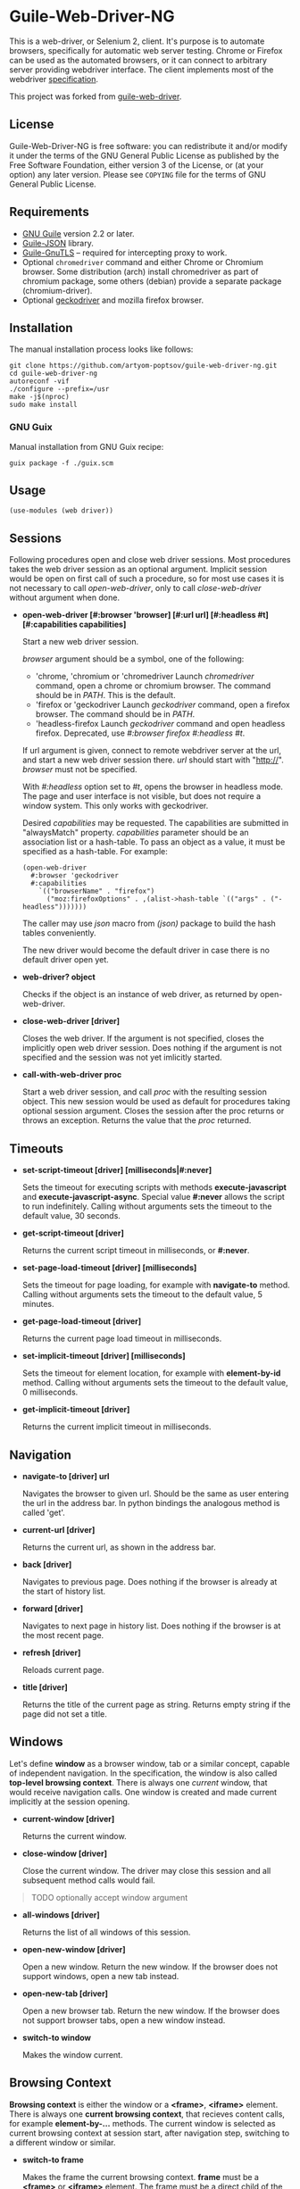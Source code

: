 * Guile-Web-Driver-NG
:PROPERTIES:
:CUSTOM_ID: guile-web-driver-ng
:END:
This is a web-driver, or Selenium 2, client.  It's purpose is to automate
browsers, specifically for automatic web server testing.  Chrome or Firefox
can be used as the automated browsers, or it can connect to arbitrary server
providing webdriver interface. The client implements most of the webdriver
[[https://www.w3.org/TR/webdriver2/][specification]].

This project was forked from [[https://github.com/her01n/guile-web-driver][guile-web-driver]].

** License
:PROPERTIES:
:CUSTOM_ID: license
:END:
Guile-Web-Driver-NG is free software: you can redistribute it and/or
modify it under the terms of the GNU General Public License as published
by the Free Software Foundation, either version 3 of the License, or (at
your option) any later version. Please see =COPYING= file for the terms
of GNU General Public License.

** Requirements
:PROPERTIES:
:CUSTOM_ID: requirements
:END:
- [[https://www.gnu.org/software/guile/][GNU Guile]] version 2.2 or
  later.
- [[https://github.com/aconchillo/guile-json][Guile-JSON]] library.
- [[https://www.gnutls.org/manual/gnutls-guile.html][Guile-GnuTLS]] --
  required for intercepting proxy to work.
- Optional =chromedriver= command and either Chrome or Chromium browser.
  Some distribution (arch) install chromedriver as part of chromium
  package, some others (debian) provide a separate package
  (chromium-driver).
- Optional [[https://github.com/mozilla/geckodriver/][geckodriver]] and
  mozilla firefox browser.

** Installation
:PROPERTIES:
:CUSTOM_ID: installation
:END:
The manual installation process looks like follows:

#+begin_example
git clone https://github.com/artyom-poptsov/guile-web-driver-ng.git
cd guile-web-driver-ng
autoreconf -vif
./configure --prefix=/usr
make -j$(nproc)
sudo make install
#+end_example

*** GNU Guix
Manual installation from GNU Guix recipe:
#+begin_example
guix package -f ./guix.scm
#+end_example

** Usage
:PROPERTIES:
:CUSTOM_ID: usage
:END:
#+begin_example
(use-modules (web driver))
#+end_example

** Sessions
:PROPERTIES:
:CUSTOM_ID: sessions
:END:
Following procedures open and close web driver sessions. Most procedures
takes the web driver session as an optional argument. Implicit session
would be open on first call of such a procedure, so for most use cases
it is not necessary to call /open-web-driver/, only to call
/close-web-driver/ without argument when done.

- *open-web-driver [#:browser 'browser] [#:url url] [#:headless #t]
  [#:capabilities capabilities]*

  Start a new web driver session.

  /browser/ argument should be a symbol, one of the following:

  - 'chrome, 'chromium or 'chromedriver Launch /chromedriver/ command,
    open a chrome or chromium browser. The command should be in /PATH/.
    This is the default.
  - 'firefox or 'geckodriver Launch /geckodriver/ command, open a
    firefox browser. The command should be in /PATH/.
  - 'headless-firefox Launch /geckodriver/ command and open headless
    firefox. Deprecated, use /#:browser firefox #:headless #t/.

  If url argument is given, connect to remote webdriver server at the
  url, and start a new web driver session there. /url/ should start with
  "http://". /browser/ must not be specified.

  With /#:headless/ option set to /#t/, opens the browser in headless
  mode. The page and user interface is not visible, but does not require
  a window system. This only works with geckodriver.

  Desired /capabilities/ may be requested. The capabilities are
  submitted in "alwaysMatch" property. /capabilities/ parameter should
  be an association list or a hash-table. To pass an object as a value,
  it must be specified as a hash-table. For example:

  #+begin_example
  (open-web-driver
    #:browser 'geckodriver
    #:capabilities
      `(("browserName" . "firefox")
        ("moz:firefoxOptions" . ,(alist->hash-table `(("args" . ("-headless")))))))
  #+end_example

  The caller may use /json/ macro from /(json)/ package to build the
  hash tables conveniently.

  The new driver would become the default driver in case there is no
  default driver open yet.

- *web-driver? object*

  Checks if the object is an instance of web driver, as returned by
  open-web-driver.

- *close-web-driver [driver]*

  Closes the web driver. If the argument is not specified, closes the
  implicitly open web driver session. Does nothing if the argument is
  not specified and the session was not yet imlicitly started.

- *call-with-web-driver proc*

  Start a web driver session, and call /proc/ with the resulting session
  object. This new session would be used as default for procedures
  taking optional session argument. Closes the session after the proc
  returns or throws an exception. Returns the value that the /proc/
  returned.

** Timeouts
:PROPERTIES:
:CUSTOM_ID: timeouts
:END:
- *set-script-timeout [driver] [milliseconds|#:never]*

  Sets the timeout for executing scripts with methods
  *execute-javascript* and *execute-javascript-async*. Special value
  *#:never* allows the script to run indefinitely. Calling without
  arguments sets the timeout to the default value, 30 seconds.

- *get-script-timeout [driver]*

  Returns the current script timeout in milliseconds, or *#:never*.

- *set-page-load-timeout [driver] [milliseconds]*

  Sets the timeout for page loading, for example with *navigate-to*
  method. Calling without arguments sets the timeout to the default
  value, 5 minutes.

- *get-page-load-timeout [driver]*

  Returns the current page load timeout in milliseconds.

- *set-implicit-timeout [driver] [milliseconds]*

  Sets the timeout for element location, for example with
  *element-by-id* method. Calling without arguments sets the timeout to
  the default value, 0 milliseconds.

- *get-implicit-timeout [driver]*

  Returns the current implicit timeout in milliseconds.

** Navigation
:PROPERTIES:
:CUSTOM_ID: navigation
:END:
- *navigate-to [driver] url*

  Navigates the browser to given url. Should be the same as user
  entering the url in the address bar. In python bindings the analogous
  method is called 'get'.

- *current-url [driver]*

  Returns the current url, as shown in the address bar.

- *back [driver]*

  Navigates to previous page. Does nothing if the browser is already at
  the start of history list.

- *forward [driver]*

  Navigates to next page in history list. Does nothing if the browser is
  at the most recent page.

- *refresh [driver]*

  Reloads current page.

- *title [driver]*

  Returns the title of the current page as string. Returns empty string
  if the page did not set a title.

** Windows
:PROPERTIES:
:CUSTOM_ID: windows
:END:
Let's define *window* as a browser window, tab or a similar concept,
capable of independent navigation. In the specification, the window is
also called *top-level browsing context*. There is always one /current/
window, that would receive navigation calls. One window is created and
made current implicitly at the session opening.

- *current-window [driver]*

  Returns the current window.

- *close-window [driver]*

  Close the current window. The driver may close this session and all
  subsequent method calls would fail.

#+begin_quote
TODO optionally accept window argument

#+end_quote

- *all-windows [driver]*

  Returns the list of all windows of this session.

- *open-new-window [driver]*

  Open a new window. Return the new window. If the browser does not
  support windows, open a new tab instead.

- *open-new-tab [driver]*

  Open a new browser tab. Return the new window. If the browser does not
  support browser tabs, open a new window instead.

- *switch-to window*

  Makes the window current.

** Browsing Context
:PROPERTIES:
:CUSTOM_ID: browsing-context
:END:
*Browsing context* is either the window or a *<frame>*, *<iframe>*
element. There is always one *current browsing context*, that recieves
content calls, for example *element-by-...* methods. The current window
is selected as current browsing context at session start, after
navigation step, switching to a different window or similar.

- *switch-to frame*

  Makes the frame the current browsing context. *frame* must be a
  *<frame>* or *<iframe>* element. The frame must be a direct child of
  the current browser context.

#+begin_quote
TODO allow switching to any frame, not only to the direct child.

#+end_quote

- *switch-to [driver] n*

  Makes the *n*-th child frame of the current browsing context the
  current browsing context. *n* is a zero-based integer.

- *switch-to-parent [driver]*

  If the current browsing context is a frame, switch to it's parent
  frame, or to the window if there is no parent frame. Does nothing if
  the current browsing context is a window.

- *switch-to-window [driver]*

  Makes the current window the current browsing context.

** Rectangle Record
:PROPERTIES:
:CUSTOM_ID: rectangle-record
:END:
We define *<rect>* record type to be used for all screen geometry
methods. It contains four fields: /x/, /y/, /width/ and /height/. All
values are integers.

- *make-rect x y width height*

  Returns new rectangle.

- *rect? object*

  Checks if object is a *rect*.

- *rect-x rect*

- *rect-y rect*

- *rect-width rect*

- *rect-height rect*

  Gets a field value.

** Resizing and Positioning Windows
:PROPERTIES:
:CUSTOM_ID: resizing-and-positioning-windows
:END:
- *window-rect [driver]*

  Returns a screen position and dimension of the current window.

- *set-window-position [driver] x y*

- *set-window-size [driver] width height*

- *set-window-rect [driver] rect*

  Sets the screen position and/or dimension of the current window. This
  implicitly restores the window state to normal. It may not be possible
  to honor the new position exactly, in this case the window is moved
  and resized to the nearest possible position and dimension. Returns
  the new actual window position and dimension.

- *minimize [driver]*

  Minimize (iconify) the current window. Does nothing if this is not
  supported by the window manager.

- *maximize [driver]*

  Maximize the current window. If this is not supported by the window
  manager, resize the window to the maximum possible size without going
  full screen.

- *full-screen [driver]*

  Makes the current window full screen. If this is not supported by the
  window manager, maximize the window.

- *restore [driver]*

  Restores the window to normal, not maximized, full screen or
  minimized.

#+begin_quote
TODO all these methods may accept window as an argument

#+end_quote

** Finding Elements
:PROPERTIES:
:CUSTOM_ID: finding-elements
:END:
- *element-by-css-selector [driver] selector [#:from element]*

  Finds the first element that matches css selector. If there is no such
  element, throws an exception. If from element is specified, consider
  only elements below this element.

- *elements-by-css-selector [driver] selector [#:from element]*

  Finds all the elements that matches css selector. Returns empty list
  in case there is no such element. If from element is specified,
  consider only elements below this element.

- *element-by-id [driver] id [#:from element]*

  Finds the first element with the given id. If there is no such
  element, throws an exception. If from element is specified, consider
  only elements below this element.

- *elements-by-id [driver] id [#:from element]*

  Finds all the element with the given id. Returns empty list in case
  there is no such element. If from element is specified, consider only
  elements below this element.

- *element-by-class-name [driver] class-name [#:from element]*

  Finds the first element of the class. If there is no such element,
  throws an exception. If from element is specified, consider only
  elements below this element.

- *elements-by-class-name [driver] class-name [#:from element]*

  Finds all the element of the class. Returns empty list in case there
  is no such element. If from element is specified, consider only
  elements below this element.

- *element-by-link-text [driver] link-text [#:from element]*

  Finds an /a/ element that have the rendered text equal to /link-text/.
  If there is no such element, throws an exception. If from element is
  specified, consider only elements below this element.

- *elements-by-link-text [driver] link-text [#:from element]*

  Finds all // elements that have the rendered text equal to
  /link-text/. Returns empty list in case there is no such element. If
  from element is specified, consider only elements below this element.

- *element-by-partial-link-text [driver] link-text [#:from element]*

  Finds an // element where /link-text/ is a substring of rendered text.
  If there is no such element, throws an exception. If from element is
  specified, consider only elements below this element.

- *elements-by-partial-link-text [driver] link-text [#:from element]*

  Finds all /a/ elements where /link-text/ is a substring of rendered
  text. Returns empty list in case there is no such element. If from
  element is specified, consider only elements below this element.

- *element-by-tag-name [driver] tag [#:from element]*

  Finds the first element with the tag. If there is no such element,
  throws an exception. If from element is specified, consider only
  elements below this element.

- *elements-by-tag-name [driver] tag [#:from element]*

  Finds all the elements with the tag. Returns empty list in case there
  is no such element. If from element is specified, consider only
  elements below this element.

- *element-by-xpath [driver] xpath [#:from element]*

  Finds the element matching the XPath. If there is no such element,
  throws an exception. If from element is specified, consider only
  elements below this element.

- *elements-by-xpath [driver] xpath [#:from element]*

  Finds all the the elements matching the XPath. Returns empty list in
  case there is no such element. If from element is specified, consider
  only elements below this element.

- *element-by-label-text [driver] text [#:from element]*

  Finds an *<input>* element, that has related *<label>* element with
  the specified /text/. If there is no such element, throws an
  exception. If from element is specified, consider only elements below
  this element.

- *element-by-partial-label-text [driver] text [#:from element]*

  Finds an *<input>* element, that has related *<label>* element
  containing /text/. If there is no such element, throws an exception.
  If from element is specified, consider only elements below this
  element.

- *active-element [driver]*

  Returns the current active element. Throws exception if there is no
  such element.

** Element State
:PROPERTIES:
:CUSTOM_ID: element-state
:END:
- *selected? element*

  Returns /#t/ if the check box or radio box is checked, or if
  *<select>* element is selected. Throws an exception if the element is
  not selectable.

- *attribute element name*

  Gets the value of the element's attribute. Returns /#f/ if the
  attribute is undefined.

- *property element name*

  Gets the value of element's javascript property. Returns /#f/ if the
  property is undefined.

- *css-value element name*

  Returns the computed value from element's style declarations.

- *text element*

  Gets the text content of the element.

- *text [driver]*

  Without an element argument, get the text of the whole page.

- *tag-name element*

  Returns the tag name of the element.

- *rect element*

  Returns position and dimension of the element relative to the document
  element.

#+begin_quote
TODO implement

#+end_quote

- *enabled? element*

  Checks if the form control is enabled.

** Element Interaction
:PROPERTIES:
:CUSTOM_ID: element-interaction
:END:
- *click element*

  Simulates user clicking the element, For example // element or form
  control.

- *click [driver] text*

  If /text/ is a string, find an element with the text and click it. The
  element may be:

  - An /anchor/ with the given link text.

    #+begin_example
    <a href="https://link.org">text</a>
    #+end_example

  - A /button/ with the given text content.

    #+begin_example
    <button>text</button>
    #+end_example

  - An /input/ of type /button/, /submit/ or /reset/ with the text
    /value/.

    #+begin_example
    <input type="button" value="text" />
    #+end_example

  - Any /input/ that have an associated /label/ that contains the text.

    #+begin_example
    <input type="checkbox" name="alpha" id="alpha" />
    <label for="alpha">text</label>
    #+end_example

- *clear element*

  Clears all content of content editable element. Resets the state of
  File Upload form control.

- *send-keys element text*

  Simulates user typing the text with the focus on the element.

  The procedure could be used to choose a file for /input/ of type
  /file/. /text/ should be an absolute path to the selected file. See
  also /choose-file/.

- *send-keys [driver] label text*

  Find a label with the text content equal /label/. Simulates use typing
  the text into the associated input.

- *choose-file element path*

  Choose a file for /input/ of type /file/. *path* may be relative or
  absolute, the file should exist.

** Document
:PROPERTIES:
:CUSTOM_ID: document
:END:
- *page-source [driver]*

  Gets the /html/ source of the current browser context (window or
  frame).

- *execute-javascript [driver] body [arguments ...]*

  Execute javascript in the current browsing context. *body* is a
  string, it may be a single statement or multiple statements separated
  by ";". If a statement returns a value with *return*, this value is
  returned by this method. Element objects are returned as
  interchangable with objects returned by *element-by-...* methods.
  Other javascript objects are returned as *hash-table*s. Otherwise
  return *#nil*. Arguments are passed as a function arguments. They can
  be accessed through /arguments/ Array-like variable. This allows
  passing elemented returned by *element-by-...** methods to javascript.
  It may be practical to pass strings this way to avoid escaping issues.

  Examples:

  #+begin_src scheme
  (execute-javascript "return 3 + 4") => 7
  (execute-javascript "return arguments[0] * 2;" 2) => 4
  (execute-javasctipt "arguments[0].innerHTML = 'text'; return 1;" (element-by-id "id"))
  (text (execute-javascript "return document.getElementById('id');")) => "text"
  #+end_src

- *execute-javascript-async [driver] body [arguments ...]*

  Executes javascript and waits for the callback. Calllback function is
  appended to the *arguments* variable. This method returns when this
  function is called. The first argument of the function call is the
  return value. This method is still subject to configured timeout.

  Example:

  #+begin_src scheme
  (execute-javascript-async 
    "callback = arguments[0];
     window.setTimeout(function() { callback(42); }, 1);") => 42
  #+end_src

** Cookies
:PROPERTIES:
:CUSTOM_ID: cookies
:END:
- *cookie-name cookie*

  The name of the cookie.

- *cookie-value cookie*

  The cookie value.

- *cookie-path cookie*

  The cookie path. For example "/". Attribute "Path".

- *cookie-domain cookie*

  The domain the cookie is visible to. Attribute "Domain".

- *cookie-secure cookie*

  Whether the cookie is a secure cookie. Attribute "Secure".

- *cookie-http-only cookie*

  Whether the cookie is an HTTP only cookie. Attribute "HttpOnly".

- *cookie-expiry cookie*

  When the cookie expires, specified in seconds since Unix Epoch.
  Calculated from the value of attribute "Max-Age". May be /#f/ for a
  session cookie.

- *cookie-same-site cookie*

  Same Site policy value. May be "Lax", "Strict", or /#f/.

- *get-all-cookies [driver]*

  List of cookies associated with the current browsing context (domain
  and path).

- *get-named-cookie [driver] name*

  Get the cookie with the given name, associated with the current
  browsing contenxt. Throws an exception if there is no such cookie.

- *add-cookie [driver] #:name name #:value value [#:path path] [#:domain
  domain]* *[#:secure secure] [#:http-only http-only] [#:expiry expiry]
  [#:same-site same-site]*

  Add a cookie. The path defaults to "/". The domain defaults to current
  browser domain. The expiry defaults to a session cookie.

- *delete-named-cookie [driver] name*

  Delete the named cookie associated with the current browsing context.
  If the cookie does not exist, does nothing.

- *delete-all-cookies [driver]*

  Deletes all cookies associated with the current browsing context.

** Actions
:PROPERTIES:
:CUSTOM_ID: actions
:END:
This is a low level interface to generate fine grained input events. See
[[#element-interaction][Element Interaction]] for higher level
interface.

- *key-down key*

  Simulates user pressing a key on a keyboard. Key repetition does not
  apply, only one *keydown* event would be fired, even if the key stays
  pressed for long time. *key* is a string representing the key, it may
  be:

  - Control character associated with the key. For example "\uE003",
    "\uE009".
  - Single unicode character that results from pressing the key on US
    keyboard layout. For example "a", ” ","[“.
  - [[https://developer.mozilla.org/en-US/docs/Web/API/KeyboardEvent/code/code_values][KeyboardEvent.code]]
    value. For example: "KeyA", "Digit0", "Keypad0", "ControlLeft",
    "Space", "F4", "ArrowDown". Code is case insensitive, for example
    "f4" is accepted.

- *key-up key*

  Simulates user releasing a key on a keyboard. The key must match key
  previouly pressed with *key-down*, if not the action is silently
  ignored.

- *mouse-move x y [duration]*

  Simulate user moving mouse pointer to a location. *x*, *y* are
  coordinates relative to the current viewport. Simulate the cursor
  movement for the given duration in milliseconds if given. Multiple
  intermediate events may be fired in this case.

- *mouse-down button*

  Simulates user pressing a mouse button. *button* is either integer
  index of the button (0 for the left button), or symbol *#:left*,
  *#:middle*, *#:right*.

- *mouse-up button*

  Simulates user releasing a mouse button. *button* should match button
  previously pressed with *mouse-down*, otherwise the action is silently
  ignored.

- *wait time*

  Warning: Because of a bug, this does not work correctly with
  chromedriver.

  Wait before performing following actions. *time* is given in
  milliseconds.

  #+begin_src scheme
  (perform (key-down "KeyA") (wait 20) (key-up "KeyA")))
  #+end_src

  is roughly equivalent to

  #+begin_src scheme
  (perform (key-down "KeyA"))
  (usleep (* 20 1000))
  (perform (key-up "KeyA"))
  #+end_src

  but potentionaly much more precise.

  Note: In specification, this action is called /pause/. We use /wait/
  because /pause/ is a core binding in Guile.

- *release-all*

  Simulates user releasing all currently pressed keys and buttons.

- *perform [driver] action ...*

  Perform the given actions. Returns when all the corresponding events
  were dispatched.

  Examples:

  #+begin_src scheme
  (perform 
    (key-down "ShiftRight") (wait 10) (key-down "a") (wait 10) (key-up "a") (wait 10)
    (key-up "ShiftRight")
  (perform 
    (mouse-move 1 1) (key-down "ControlLeft") (mouse-down #:left) 
    (mouse-move 100 100 1000) (release-all))
  #+end_src
